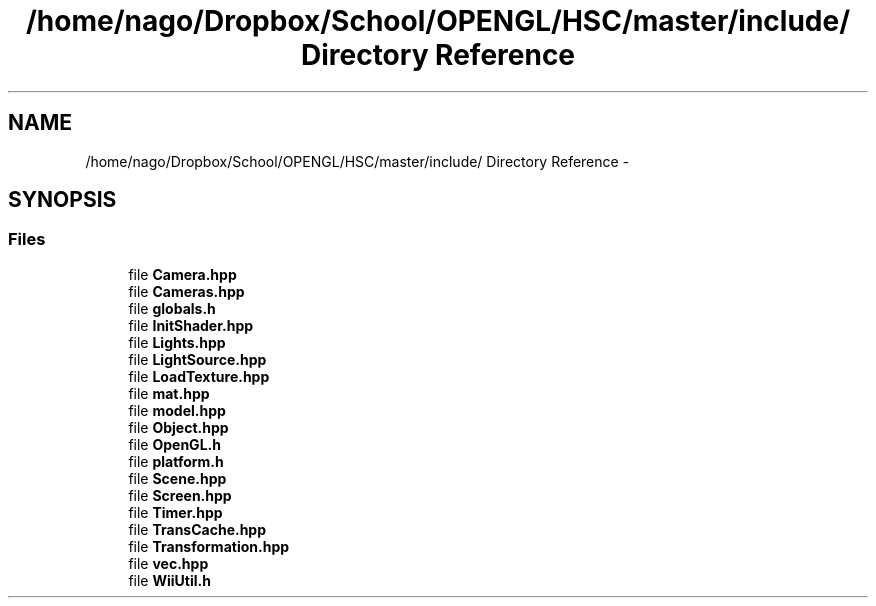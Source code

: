 .TH "/home/nago/Dropbox/School/OPENGL/HSC/master/include/ Directory Reference" 3 "Tue Dec 18 2012" "Version 9001" "OpenGL Flythrough" \" -*- nroff -*-
.ad l
.nh
.SH NAME
/home/nago/Dropbox/School/OPENGL/HSC/master/include/ Directory Reference \- 
.SH SYNOPSIS
.br
.PP
.SS "Files"

.in +1c
.ti -1c
.RI "file \fBCamera\&.hpp\fP"
.br
.ti -1c
.RI "file \fBCameras\&.hpp\fP"
.br
.ti -1c
.RI "file \fBglobals\&.h\fP"
.br
.ti -1c
.RI "file \fBInitShader\&.hpp\fP"
.br
.ti -1c
.RI "file \fBLights\&.hpp\fP"
.br
.ti -1c
.RI "file \fBLightSource\&.hpp\fP"
.br
.ti -1c
.RI "file \fBLoadTexture\&.hpp\fP"
.br
.ti -1c
.RI "file \fBmat\&.hpp\fP"
.br
.ti -1c
.RI "file \fBmodel\&.hpp\fP"
.br
.ti -1c
.RI "file \fBObject\&.hpp\fP"
.br
.ti -1c
.RI "file \fBOpenGL\&.h\fP"
.br
.ti -1c
.RI "file \fBplatform\&.h\fP"
.br
.ti -1c
.RI "file \fBScene\&.hpp\fP"
.br
.ti -1c
.RI "file \fBScreen\&.hpp\fP"
.br
.ti -1c
.RI "file \fBTimer\&.hpp\fP"
.br
.ti -1c
.RI "file \fBTransCache\&.hpp\fP"
.br
.ti -1c
.RI "file \fBTransformation\&.hpp\fP"
.br
.ti -1c
.RI "file \fBvec\&.hpp\fP"
.br
.ti -1c
.RI "file \fBWiiUtil\&.h\fP"
.br
.in -1c
